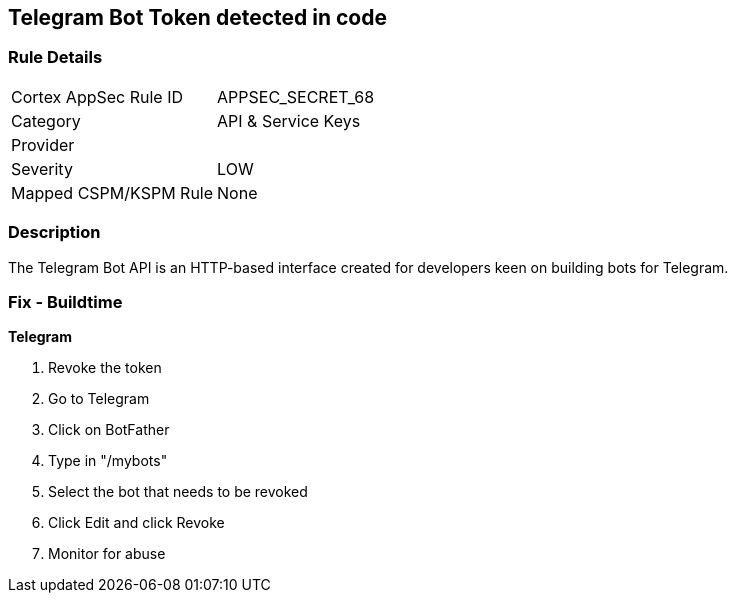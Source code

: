 == Telegram Bot Token detected in code


=== Rule Details

[cols="1,3"]
|===
|Cortex AppSec Rule ID |APPSEC_SECRET_68
|Category |API & Service Keys
|Provider |
|Severity |LOW
|Mapped CSPM/KSPM Rule |None
|===


=== Description 


The Telegram Bot API is an HTTP-based interface created for developers keen on building bots for Telegram.

=== Fix - Buildtime


*Telegram* 



.  Revoke the token

. Go to Telegram

. Click on BotFather

. Type in "/mybots"

. Select the bot that needs to be revoked

. Click Edit and click Revoke

.  Monitor for abuse
